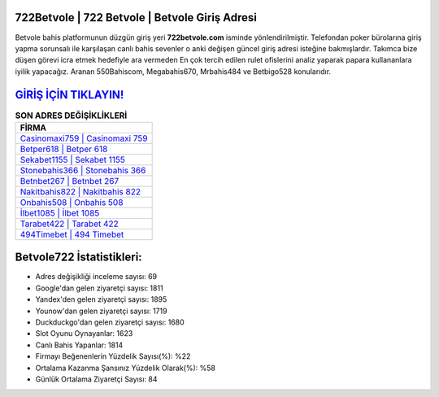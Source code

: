 ﻿722Betvole | 722 Betvole | Betvole Giriş Adresi
===================================

.. image:: images/betvole-giris.jpg
   :width: 600
   
Betvole bahis platformunun düzgün giriş yeri **722betvole.com** isminde yönlendirilmiştir. Telefondan poker bürolarına giriş yapma sorunsalı ile karşılaşan canlı bahis sevenler o anki değişen güncel giriş adresi isteğine bakmışlardır. Takımca bize düşen görevi icra etmek hedefiyle ara vermeden En çok tercih edilen rulet ofislerini analiz yaparak papara kullananlara iyilik yapacağız. Aranan 550Bahiscom, Megabahis670, Mrbahis484 ve Betbigo528 konularıdır.

`GİRİŞ İÇİN TIKLAYIN! <https://uclck.me/gonow>`_
==============

.. list-table:: **SON ADRES DEĞİŞİKLİKLERİ**
   :widths: 100
   :header-rows: 1

   * - FİRMA
   * - `Casinomaxi759 | Casinomaxi 759 <casinomaxi759-casinomaxi-759-casinomaxi-giris-adresi.html>`_
   * - `Betper618 | Betper 618 <betper618-betper-618-betper-giris-adresi.html>`_
   * - `Sekabet1155 | Sekabet 1155 <sekabet1155-sekabet-1155-sekabet-giris-adresi.html>`_	 
   * - `Stonebahis366 | Stonebahis 366 <stonebahis366-stonebahis-366-stonebahis-giris-adresi.html>`_	 
   * - `Betnbet267 | Betnbet 267 <betnbet267-betnbet-267-betnbet-giris-adresi.html>`_ 
   * - `Nakitbahis822 | Nakitbahis 822 <nakitbahis822-nakitbahis-822-nakitbahis-giris-adresi.html>`_
   * - `Onbahis508 | Onbahis 508 <onbahis508-onbahis-508-onbahis-giris-adresi.html>`_	 
   * - `İlbet1085 | İlbet 1085 <ilbet1085-ilbet-1085-ilbet-giris-adresi.html>`_
   * - `Tarabet422 | Tarabet 422 <tarabet422-tarabet-422-tarabet-giris-adresi.html>`_
   * - `494Timebet | 494 Timebet <494timebet-494-timebet-timebet-giris-adresi.html>`_
	 
Betvole722 İstatistikleri:
===================================	 
* Adres değişikliği inceleme sayısı: 69
* Google'dan gelen ziyaretçi sayısı: 1811
* Yandex'den gelen ziyaretçi sayısı: 1895
* Younow'dan gelen ziyaretçi sayısı: 1719
* Duckduckgo'dan gelen ziyaretçi sayısı: 1680
* Slot Oyunu Oynayanlar: 1623
* Canlı Bahis Yapanlar: 1814
* Firmayı Beğenenlerin Yüzdelik Sayısı(%): %22
* Ortalama Kazanma Şansınız Yüzdelik Olarak(%): %58
* Günlük Ortalama Ziyaretçi Sayısı: 84
